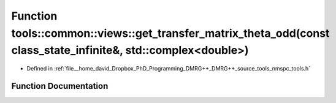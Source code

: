.. _exhale_function_namespacetools_1_1common_1_1views_1a1e5e2ed3a2a08224c98a8f85c3eacdf1:

Function tools::common::views::get_transfer_matrix_theta_odd(const class_state_infinite&, std::complex<double>)
===============================================================================================================

- Defined in :ref:`file__home_david_Dropbox_PhD_Programming_DMRG++_DMRG++_source_tools_nmspc_tools.h`


Function Documentation
----------------------


.. doxygenfunction:: tools::common::views::get_transfer_matrix_theta_odd(const class_state_infinite&, std::complex<double>)
